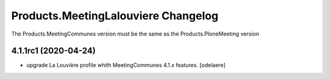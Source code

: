 Products.MeetingLalouviere Changelog
==================================

The Products.MeetingCommunes version must be the same as the Products.PloneMeeting version

4.1.1rc1 (2020-04-24)
---------------------
- upgrade La Louvière profile whith MeetingCommunes 4.1.x features.
  [odelaere]